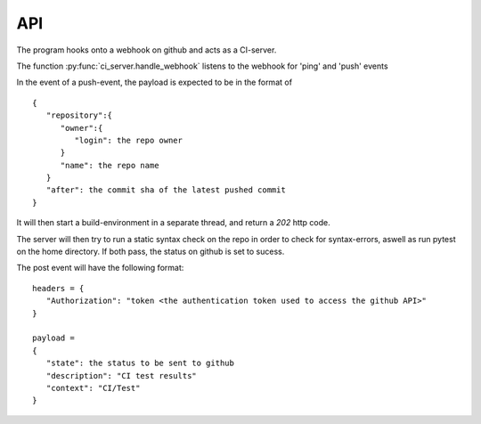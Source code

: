 API
===

The program hooks onto a webhook on github and acts as a CI-server.

The function :py:func:`ci_server.handle_webhook` listens to the webhook for 'ping' and 'push' events

In the event of a push-event, the payload is expected to be in the format of ::
   
   {
      "repository":{
         "owner":{
            "login": the repo owner
         }
         "name": the repo name
      }
      "after": the commit sha of the latest pushed commit
   }

It will then start a build-environment in a separate thread, and return a *202* http code.

The server will then try to run a static syntax check on the repo in order to check for syntax-errors, aswell as run pytest on the home directory. If both pass, the status on github is set to sucess.

The post event will have the following format: ::

   headers = {
      "Authorization": "token <the authentication token used to access the github API>"
   } 

   payload =
   {
      "state": the status to be sent to github
      "description": "CI test results"
      "context": "CI/Test"
   }



